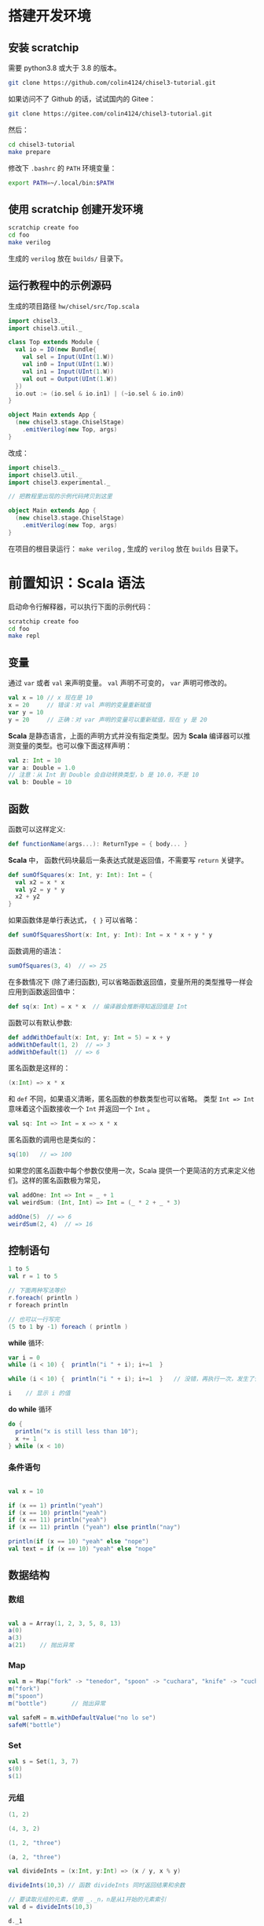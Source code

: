 * 搭建开发环境
** 安装 scratchip
需要 python3.8 或大于 3.8 的版本。

#+begin_src bash
  git clone https://github.com/colin4124/chisel3-tutorial.git
#+end_src

如果访问不了 Github 的话，试试国内的 Gitee：

#+begin_src bash
  git clone https://gitee.com/colin4124/chisel3-tutorial.git
#+end_src

然后：

#+begin_src bash
  cd chisel3-tutorial
  make prepare
#+end_src

修改下 ~.bashrc~ 的 ~PATH~ 环境变量：

#+begin_src bash
export PATH=~/.local/bin:$PATH
#+end_src

** 使用 scratchip 创建开发环境
#+begin_src bash
  scratchip create foo
  cd foo
  make verilog
#+end_src

生成的 ~verilog~ 放在 ~builds/~ 目录下。

** 运行教程中的示例源码
生成的项目路径 ~hw/chisel/src/Top.scala~

#+begin_src scala
import chisel3._
import chisel3.util._

class Top extends Module {
  val io = IO(new Bundle{
    val sel = Input(UInt(1.W))
    val in0 = Input(UInt(1.W))
    val in1 = Input(UInt(1.W))
    val out = Output(UInt(1.W))
  })
  io.out := (io.sel & io.in1) | (~io.sel & io.in0)
}

object Main extends App {
  (new chisel3.stage.ChiselStage)
    .emitVerilog(new Top, args)
}
#+end_src

改成：

#+begin_src scala
  import chisel3._
  import chisel3.util._
  import chisel3.experimental._

  // 把教程里出现的示例代码拷贝到这里

  object Main extends App {
    (new chisel3.stage.ChiselStage)
      .emitVerilog(new Top, args)
  }
#+end_src

在项目的根目录运行： ~make verilog~ , 生成的 ~verilog~ 放在 ~builds~ 目录下。
* 前置知识：Scala 语法
启动命令行解释器，可以执行下面的示例代码：

#+begin_src bash
  scratchip create foo
  cd foo
  make repl
#+end_src
** 变量
通过 ~var~ 或者 ~val~ 来声明变量。 ~val~ 声明不可变的， ~var~ 声明可修改的。

#+begin_src scala
  val x = 10 // x 现在是 10
  x = 20     // 错误：对 val 声明的变量重新赋值
  var y = 10
  y = 20     // 正确：对 var 声明的变量可以重新赋值，现在 y 是 20
#+end_src

*Scala* 是静态语言，上面的声明方式并没有指定类型。因为 *Scala* 编译器可以推测变量的类型。也可以像下面这样声明：

#+begin_src scala
  val z: Int = 10
  var a: Double = 1.0
  // 注意：从 Int 到 Double 会自动转换类型，b 是 10.0，不是 10
  val b: Double = 10
#+end_src

** 函数
函数可以这样定义:

#+begin_src scala
  def functionName(args...): ReturnType = { body... }
#+end_src

*Scala* 中， 函数代码块最后一条表达式就是返回值，不需要写 ~return~ 关键字。

#+begin_src scala
def sumOfSquares(x: Int, y: Int): Int = {
  val x2 = x * x
  val y2 = y * y
  x2 + y2
}
#+end_src

如果函数体是单行表达式， ~{ }~ 可以省略：

#+begin_src scala
def sumOfSquaresShort(x: Int, y: Int): Int = x * x + y * y
#+end_src

函数调用的语法：

#+begin_src scala
sumOfSquares(3, 4)  // => 25
#+end_src

在多数情况下 (除了递归函数), 可以省略函数返回值，变量所用的类型推导一样会应用到函数返回值中：
#+begin_src scala
  def sq(x: Int) = x * x  // 编译器会推断得知返回值是 Int
#+end_src

函数可以有默认参数:
#+begin_src scala
def addWithDefault(x: Int, y: Int = 5) = x + y
addWithDefault(1, 2)  // => 3
addWithDefault(1)  // => 6
#+end_src

匿名函数是这样的：
#+begin_src scala
(x:Int) => x * x
#+end_src

和 ~def~ 不同，如果语义清晰，匿名函数的参数类型也可以省略。
类型 ~Int => Int~ 意味着这个函数接收一个 ~Int~ 并返回一个 ~Int~ 。

#+begin_src scala
val sq: Int => Int = x => x * x
#+end_src

匿名函数的调用也是类似的：
#+begin_src scala
sq(10)   // => 100
#+end_src

如果您的匿名函数中每个参数仅使用一次，Scala 提供一个更简洁的方式来定义他们。这样的匿名函数极为常见，

#+begin_src scala
val addOne: Int => Int = _ + 1
val weirdSum: (Int, Int) => Int = (_ * 2 + _ * 3)

addOne(5)  // => 6
weirdSum(2, 4)  // => 16
#+end_src

** 控制语句
#+begin_src scala
  1 to 5
  val r = 1 to 5

  // 下面两种写法等价
  r.foreach( println )
  r foreach println

  // 也可以一行写完
  (5 to 1 by -1) foreach ( println )
#+end_src

*while* 循环:

#+begin_src scala
  var i = 0
  while (i < 10) {  println("i " + i); i+=1  }

  while (i < 10) {  println("i " + i); i+=1  }   // 没错，再执行一次，发生了什么？为什么？

  i    // 显示 i 的值
#+end_src

*do while* 循环

#+begin_src scala
  do {
    println("x is still less than 10");
    x += 1
  } while (x < 10)
#+end_src

*** 条件语句

#+begin_src scala

val x = 10

if (x == 1) println("yeah")
if (x == 10) println("yeah")
if (x == 11) println("yeah")
if (x == 11) println ("yeah") else println("nay")

println(if (x == 10) "yeah" else "nope")
val text = if (x == 10) "yeah" else "nope"
#+end_src

** 数据结构

*** 数组
#+begin_src scala

val a = Array(1, 2, 3, 5, 8, 13)
a(0)
a(3)
a(21)    // 抛出异常
#+end_src

*** Map
#+begin_src scala
val m = Map("fork" -> "tenedor", "spoon" -> "cuchara", "knife" -> "cuchillo")
m("fork")
m("spoon")
m("bottle")       // 抛出异常

val safeM = m.withDefaultValue("no lo se")
safeM("bottle")
#+end_src

*** Set

#+begin_src scala
  val s = Set(1, 3, 7)
  s(0)
  s(1)
#+end_src

*** 元组

#+begin_src scala
  (1, 2)

  (4, 3, 2)

  (1, 2, "three")

  (a, 2, "three")

  val divideInts = (x:Int, y:Int) => (x / y, x % y)

  divideInts(10,3) // 函数 divideInts 同时返回结果和余数

  // 要读取元组的元素，使用 _._n，n是从1开始的元素索引
  val d = divideInts(10,3)

  d._1

  d._2
#+end_src

** 面向对象
教程中到现在为止我们所做的一切只是简单的表达式（值，函数等）。这些表达式可以输入到命令行解释器中作为快速测试，但它们不能独立存在于 Scala 文件。举个例子，您不能在 Scala 文件上简单的写上 "val x = 5"。相反 Scala 文件

允许的顶级结构是：

  - objects
  - classes
  - case classes
  - traits

目前教程只用到了 object （单例对象），class （类）。

*** 类
类和其他语言的类相似，构造器参数在类名后声明，初始化在类结构体中完成。

#+begin_src scala
class Dog(br: String) {
  // 构造器代码在此
  var breed: String = br

  // 定义名为 bark 的方法，返回字符串
  def bark = "Woof, woof!"

  // 值和方法作用域假定为 public。"protected" 和 "private" 关键字也是可用的。
  private def sleep(hours: Int) =
    println(s"I'm sleeping for $hours hours")

  // 抽象方法是没有方法体的方法。如果取消下面那行注释，Dog 类必须被声明为 abstract
  //   abstract class Dog(...) { ... }
  // def chaseAfter(what: String): String
}

val mydog = new Dog("greyhound")
println(mydog.breed) // => "greyhound"
println(mydog.bark) // => "Woof, woof!"
#+end_src

*** 单例对象

#+begin_src scala
  // "object" 关键字创造一种类型和该类型的单例。
  // Scala 的 class 常常也含有一个 “伴生对象”，class 中包含每个实例的行为，所有实例
  // 共用的行为则放入 object 中。两者的区别和其他语言中类方法和静态方法类似。
  // 请注意 object 和 class 可以同名。
  object Dog {
    def allKnownBreeds = List("pitbull", "shepherd", "retriever")
    def createDog(breed: String) = new Dog(breed)
  }
#+end_src

* 简单的例子：

编写一个模块分为以下几个部分：
1. 继承 ~RawModule~ 的类，默认情况下，用类的名字作为模块的名字；
2. 通过 ~IO()~ 声明模块的端口， ~Input~ 为输入， ~Output~ 为输出，里面是数据类型；
3. 子模块的声明， ~val 实例名 = Module(new 子模块类名)~ ;
4. 逻辑变量的声明，时序逻辑用 ~Reg(数据类型)~ , 或者 ~RegInit(带默认值的数据类型)~ ；组合逻辑用 ~Wire(数据类型)~ , 或者 ~WireInit(带默认值的数据类型)~ ;
5. 逻辑连线，用一系列运算操作后的结果，赋值给逻辑变量。 ~:=~ 为单向赋值，把右值赋值给左值， ~<>~ 为不区分方向的赋值，以及集合类数据类型的赋值。

下面举了几个例子。

** 二选一多路选择器

#+begin_src scala
  // 1. 继承了 RawModule， 默认名为 Top 的类
  class Top extends RawModule {
    // 2. 端口声明
    val sel = IO(Input(UInt(1.W)))
    val in0 = IO(Input(UInt(1.W)))
    val in1 = IO(Input(UInt(1.W)))
    val out = IO(Output(UInt(1.W)))

    // 3. 内部没有子模块
    // 4. 内部没有逻辑变量，只用到了端口

    // 5. 逻辑连线，把 := 右边的一系列逻辑运算得到的结果，赋值给 := 左边的逻辑变量
    out := sel & in1 | ~sel & in0
  }
#+end_src

对应生成的 ~verilog~ 代码：

#+begin_src verilog
module Top(
  input   sel,
  input   in0,
  input   in1,
  output  out
);
  assign out = sel & in1 | ~sel & in0;
endmodule
#+end_src

** 组合逻辑

#+begin_src scala
  // 1. 继承了 RawModule， 默认名为 Top 的类
  class Top extends RawModule {
    // 2. 端口声明
    val sel = IO(Input(UInt(1.W)))
    val in0 = IO(Input(UInt(1.W)))
    val in1 = IO(Input(UInt(1.W)))
    val out = IO(Output(UInt(1.W)))

    // 3. 内部没有子模块
    // 4. 逻辑变量
    //    不带默认值的数据类型 Bool，如果下面的代码没有给它赋值，会报错
    val sel_in0 = Wire(Bool())
    //    带默认值的数据类型 Bool，如果下面的代码没有给它赋值，默认值为 0
    val sel_in1 = WireInit(0.B)

    // 5. 逻辑连线，把 := 右边的一系列逻辑运算得到的结果，赋值给 := 左边的逻辑变量
    sel_in0 := ~sel & in0
    sel_in1 := sel & in1
    out := sel_in1 | sel_in0
  }
#+end_src

#+begin_src verilog
module Top(
  input   sel,
  input   in0,
  input   in1,
  output  out
);
  wire  sel_in0 = ~sel & in0;
  wire  sel_in1 = sel & in1;
  assign out = sel_in1 | sel_in0;
endmodule
#+end_src
** 时序逻辑
时序逻辑可以选择两种方式：1）使用默认的时钟和默认的同步复位；2）自定义的时钟和复位方式（同步还是异步上升沿有效）。

*** 默认方式
使用默认方式，模块类需要继承 ~Module~ ，它会默认提供名为 ~clock~ 的时钟，以及需要同步复位的话，会默认提供名为 ~reset~ 的同步复位。

只需要把之前的 ~Wire~ 和 ~WireInit~ 分别改成 ~Reg~ 和 ~RegInit~ 即可。

#+begin_src scala
  // 1. 继承了 Module， 默认名为 Top 的类
  class Top extends Module {
    // 2. 端口声明
    val sel = IO(Input(UInt(1.W)))
    val in0 = IO(Input(UInt(1.W)))
    val in1 = IO(Input(UInt(1.W)))
    val out = IO(Output(UInt(1.W)))

    // 3. 内部没有子模块
    // 4. 逻辑变量
    //    不带默认值的数据类型 Bool，如果下面的代码没有给它赋值，会报错
    val sel_in0 = Reg(Bool())
    //    带默认值的数据类型 Bool，如果下面的代码没有给它赋值，默认值为 0
    val sel_in1 = RegInit(0.B)

    // 5. 逻辑连线，把 := 右边的一系列逻辑运算得到的结果，赋值给 := 左边的逻辑变量
    sel_in0 := ~sel & in0
    sel_in1 := sel & in1
    out := sel_in1 | sel_in0
  }
#+end_src

#+begin_src verilog
module Top(
  input   clock,
  input   reset,
  input   sel,
  input   in0,
  input   in1,
  output  out
);
  reg  sel_in0;
  reg  sel_in1;
  assign out = sel_in1 | sel_in0;
  always @(posedge clock) begin
    sel_in0 <= ~sel & in0;
    if (reset) begin
      sel_in1 <= 1'h0;
    end else begin
      sel_in1 <= sel & in1;
    end
  end
endmodule
#+end_src

*** 自定义方式

使用自定义的方式，模块类需要继承 ~RawModule~ ，它不会提供任何的时钟和复位，需要自己定义，否则用到了时序逻辑的话，会报找不到时钟和复位的错误。

在声明 ~Reg~ 的时候，用 ~WithClock(自定义时钟名)~ ，声明 ~RegInit~ 的时候，用 ~withClockAndReset(自定义时钟名，自定义复位名)~ 。

当自定义复位的时候，怎么区别是同步复位，还是异步复位上升沿有效呢？取决于声明复位变量的类型是 ~Bool~ 还是 ~AsyncReset~ 。

#+begin_src scala
  // 1. 继承了 RawModule， 默认名为 Top 的类
  class Top extends RawModule {
    // 2. 端口声明
    val myclk  = IO(Input(Clock()))
    val myrst  = IO(Input(Bool()))
    val myrstn = IO(Input(AsyncReset()))

    val sel = IO(Input(UInt(1.W)))
    val in0 = IO(Input(UInt(1.W)))
    val in1 = IO(Input(UInt(1.W)))
    val out = IO(Output(UInt(1.W)))

    // 3. 内部没有子模块
    // 4. 逻辑变量
    //    不带默认值的数据类型 Bool
    val sel_negative = withClock(myclk) { Reg(Bool()) }
    //    带默认值的数据类型 Bool，同步复位
    val sel_in0      = withClockAndReset(myclk, myrst) { RegInit(0.B) }
    //    带默认值的数据类型 Bool，异步复位上升沿有效
    val sel_in1      = withClockAndReset(myclk, myrstn) { RegInit(0.B) }

    // 5. 逻辑连线，把 := 右边的一系列逻辑运算得到的结果，赋值给 := 左边的逻辑变量
    sel_negative := ~sel

    sel_in0 := sel_negative & in0
    sel_in1 := sel & in1

    out := sel_in1 | sel_in0
  }
#+end_src

#+begin_src verilog
module Top(
  input   myclk,
  input   myrst,
  input   myrstn,
  input   sel,
  input   in0,
  input   in1,
  output  out
);
  reg  sel_negative;
  reg  sel_in0;
  reg  sel_in1;
  assign out = sel_in1 | sel_in0;
  always @(posedge myclk) begin
    sel_negative <= ~sel;
    if (myrst) begin
      sel_in0 <= 1'h0;
    end else begin
      sel_in0 <= sel_negative & in0;
    end
  end
  always @(posedge myclk or posedge myrstn) begin
    if (myrstn) begin
      sel_in1 <= 1'h0;
    end else begin
      sel_in1 <= sel & in1;
    end
  end
endmodule
#+end_src

** 子模块

首先声明子模块 ~ALU~ ，跟上面的模块一样。

#+begin_src scala
  class ALU extends RawModule {
    // 1. 端口声明
    val in0 = IO(Input(UInt(1.W)))
    val in1 = IO(Input(UInt(1.W)))
    val out = IO(Output(UInt(1.W)))

    // 2. 逻辑连线
    out := in0 | in1
  }
#+end_src

子模块的例化是 ~val alu = Module(new ALU)~ ，实例名为 ~alu~ ，子模块端口的引用 ~alu.端口名~ 。

#+begin_src scala
  // 1. 继承了 RawModule， 默认名为 Top 的类
  class Top extends RawModule {
    // 2. 端口声明
    val sel = IO(Input(UInt(1.W)))
    val in0 = IO(Input(UInt(1.W)))
    val in1 = IO(Input(UInt(1.W)))
    val out = IO(Output(UInt(1.W)))

    // 3. 子模块
    val alu = Module(new ALU)

    // 4. 逻辑变量
    //    不带默认值的数据类型 Bool
    val sel_negative = Wire(Bool())
    //    带默认值的数据类型 Bool，同步复位
    val sel_in0      = WireInit(0.B)
    //    带默认值的数据类型 Bool，异步复位上升沿有效
    val sel_in1      = WireInit(0.B)

    // 5. 逻辑连线，把 := 右边的一系列逻辑运算得到的结果，赋值给 := 左边的逻辑变量
    sel_negative := ~sel

    sel_in0 := sel_negative & in0
    sel_in1 := sel & in1

    alu.in0 := sel_in0
    alu.in1 := sel_in1

    out := alu.out
  }
#+end_src

#+begin_src verilog
module ALU(
  input   in0,
  input   in1,
  output  out
);
  assign out = in0 | in1;
endmodule
module Top(
  input   sel,
  input   in0,
  input   in1,
  output  out
);
  wire  alu_in0;
  wire  alu_in1;
  wire  alu_out;
  wire  sel_negative = ~sel;
  ALU alu (
    .in0(alu_in0),
    .in1(alu_in1),
    .out(alu_out)
  );
  assign out = alu_out;
  assign alu_in0 = sel_negative & in0;
  assign alu_in1 = sel & in1;
endmodule
#+end_src

** 外部模块
有时需要引用外部写好的模块， 此时需要声明好模块的名字和端口，不需要写内部的连线逻辑， ~chisel~ 会生成对应实例的端口连线逻辑，而不会再生成一个子模块。

外部模块继承的类是 ~BlackBox~ 和 ~ExtModule~ 。 ~BlackBox~ 一定要声明一个变量名为 ~io~ 且一定是集合类型  ~val io = IO(new Bundle { ... })~ ，但生成的端口会把 ~io~ 前缀去掉。

由于 ~BlackBox~ 这个奇怪的约束，作者一般都用 ~ExtModule~ 。

#+begin_src scala
  class ALU extends ExtModule {
    // 1. 端口声明
    val in0 = IO(Input(UInt(1.W)))
    val in1 = IO(Input(UInt(1.W)))
    val out = IO(Output(UInt(1.W)))

    // 2. 外部模块不需要写逻辑连线
  }
#+end_src

把这里的 ~ALU~ 代码替换上面例子里的 ~ALU~ , 此时生成的 verilog 不会有 ALU 了。

#+begin_src verilog
module Top(
  input   sel,
  input   in0,
  input   in1,
  output  out
);
  wire  alu_in0;
  wire  alu_in1;
  wire  alu_out;
  wire  sel_negative = ~sel;
  ALU alu (
    .in0(alu_in0),
    .in1(alu_in1),
    .out(alu_out)
  );
  assign out = alu_out;
  assign alu_in0 = sel_negative & in0;
  assign alu_in1 = sel & in1;
endmodule
#+end_src

如果外部模块带参数，可以给 ~ExtModule~ 传一个参数键值对 ~Map~ 。

#+begin_src scala
  class ALU(data_w: Int) extends ExtModule(Map("DW" -> data_w)) {
    // 1. 端口声明
    val in0 = IO(Input(UInt(data_w.W)))
    val in1 = IO(Input(UInt(data_w.W)))
    val out = IO(Output(UInt(data_w.W)))

    // 2. 外部模块不需要写逻辑连线
  }
  // 1. 继承了 RawModule， 默认名为 Top 的类

  class Top extends RawModule {
    // 2. 端口声明
    val sel = IO(Input(UInt(1.W)))
    val in0 = IO(Input(UInt(1.W)))
    val in1 = IO(Input(UInt(1.W)))
    val out = IO(Output(UInt(1.W)))

    // 3. 子模块
    val alu = Module(new ALU(1))

    // 4. 逻辑变量
    //    不带默认值的数据类型 Bool
    val sel_negative = Wire(Bool())
    //    带默认值的数据类型 Bool，同步复位
    val sel_in0      = WireInit(0.B)
    //    带默认值的数据类型 Bool，异步复位上升沿有效
    val sel_in1      = WireInit(0.B)

    // 5. 逻辑连线，把 := 右边的一系列逻辑运算得到的结果，赋值给 := 左边的逻辑变量
    sel_negative := ~sel

    sel_in0 := sel_negative & in0
    sel_in1 := sel & in1

    alu.in0 := sel_in0
    alu.in1 := sel_in1

    out := alu.out
  }
#+end_src

#+begin_src verilog
module Top(
  input   sel,
  input   in0,
  input   in1,
  output  out
);
  wire  alu_in0;
  wire  alu_in1;
  wire  alu_out;
  wire  sel_negative = ~sel;
  ALU #(.DW(1)) alu (
    .in0(alu_in0),
    .in1(alu_in1),
    .out(alu_out)
  );
  assign out = alu_out;
  assign alu_in0 = sel_negative & in0;
  assign alu_in1 = sel & in1;
endmodule
#+end_src
* 基本数据类型

| 类型       | 说明                                         |
|------------+----------------------------------------------|
| Clock      | 时钟                                         |
| Bool       | 1 bit 信号，可用作同步复位                   |
| AsyncReset | 异步复位，上升沿有效                         |
| UInt       | 无符号整型，可设置位宽，比如 5-bit UInt(5.W) |
| SInt       | 有符号整型，5-bit SInt(5.W)                  |
| Analog     | 双向类型，一般用作模拟信号                   |

** 常量表示
#+begin_src scala
1.U       // decimal 1-bit lit from Scala Int.
"ha".U    // hexadecimal 4-bit lit from string.
"o12".U   // octal 4-bit lit from string.
"b1010".U // binary 4-bit lit from string.

5.S    // signed decimal 4-bit lit from Scala Int.
-8.S   // negative decimal 4-bit lit from Scala Int.
5.U    // unsigned decimal 3-bit lit from Scala Int.

8.U(4.W) // 4-bit unsigned decimal, value 8.
-152.S(32.W) // 32-bit signed decimal, value -152.

true.B // Bool lits from Scala lits.
false.B
#+end_src

下划线可用作分隔符：
#+begin_src scala
"h_dead_beef".U   // 32-bit lit of type UInt
#+end_src

* 运算类型
** 按位运算
对 ~SInt~, ~UInt~, ~Bool~ 有效。

| Operation                             | Explanation |
|---------------------------------------+-------------|
| val invertedX = ~x                    | Bitwise NOT |
| val hiBits = x & "h_ffff_0000".U      | Bitwise AND |
| val flagsOut = flagsIn \vert overflow | Bitwise OR  |
| val flagsOut = flagsIn ^ toggle       | Bitwise XOR |
** 按位归约运算(Bitwise reductions)
对 SInt UInt 类型有效，返回 Bool 类型。

| Operation           | Explanation   |
|---------------------+---------------|
| val allSet = x.andR | AND reduction |
| val anySet = x.orR  | OR reduction  |
| val parity = x.xorR | XOR reduction |
**  比较是否相等
对 SInt, UInt, and Bool 类型有效，返回 Bool 类型。

| Operation         | Explanation |
|-------------------+-------------|
| val equ = x === y | Equality    |
| val neq = x =/= y | Inequality  |
** 移位运算
对 SInt and UInt 有效

| Operation                                 | Explanation                                           |
|-------------------------------------------+-------------------------------------------------------|
| val twoToTheX = 1.S << x                  | Logical shift left                                    |
| val hiBits = x >> 16.U                    | Right shift (logical on UInt and arithmetic on SInt). |
** 按位操作 (Bitfield manipulation)
对 SInt, UInt, and Bool 类型有效。

| Operation                                 | Explanation                                           |
|-------------------------------------------+-------------------------------------------------------|
| val xLSB = x(0)                           | Extract single bit, LSB has index 0.                  |
| val xTopNibble = x(15, 12)                | Extract bit field from end to start bit position.     |
| val usDebt = Fill(3, "hA".U)              | Replicate a bit string multiple times.                |
| val float = Cat(sign, exponent, mantissa) | Concatenates bit fields, with first argument on left. |
** 逻辑运算
对 Bool 类型有效。

| Operation                                 | Explanation                                 |
|-------------------------------------------+---------------------------------------------|
| val sleep = !busy                         | Logical NOT                                 |
| val hit = tagMatch && valid               | Logical AND                                 |
| val stall = src1busy \vert \vert src2busy | Logical OR                                  |
| val out = Mux(sel, inTrue, inFalse)       | Two-input mux where sel is a Bool           |
** 算术运算
对 SInt and UInt 有效。

| Operation                             | Explanation                                 |
|---------------------------------------+---------------------------------------------|
| val sum = a + b or val sum = a +% b   | Addition (without width expansion)          |
| val sum = a +& b                      | Addition (with width expansion)             |
| val diff = a - b or val diff = a -% b | Subtraction (without width expansion)       |
| val diff = a -& b                     | Subtraction (with width expansion)          |
| val prod = a * b                      | Multiplication                              |
| val div = a / b                       | Division                                    |
| val mod = a % b                       | Modulus                                     |
** 算术比较
对 SInt and UInt 有效，返回 Bool 类型。

| Operation                             | Explanation                                 |
|---------------------------------------+---------------------------------------------|
| val gt = a > b                        | Greater than                                |
| val gte = a >= b                      | Greater than or equal                       |
| val lt = a < b                        | Less than                                   |
| val lte = a <= b                      | Less than or equal                          |

* 集合类数据类型
~Bundle~ 和 ~Vec~ 是两个创建集合类数据类型的类。
** Bundle
通过继承 ~Bundle~ 类来构建自定义的数据集合类型。

#+begin_src scala
  class BusBundle(addr_w: Int, data_w: Int) extends Bundle {
    val valid = Input(Bool())
    val addr  = Input(UInt(addr_w.W))
    val wdata = Input(UInt(data_w.W))
    val rdata = Output(UInt(data_w.W))
    val ready = Output(Bool())
  }
#+end_src

#+begin_src scala
  class Master(addr_w: Int, data_w: Int) extends ExtModule(
    Map(
      "AW" -> addr_w,
      "DW" -> data_w,
    )
  )
  {
    val bus = IO(new BusBundle(addr_w, data_w))
  }
#+end_src

#+begin_src scala
  class Slave(addr_w: Int, data_w: Int) extends ExtModule(
    Map(
      "AW" -> addr_w,
      "DW" -> data_w,
    )
  )
  {
    val bus = IO(Flipped(new BusBundle(addr_w, data_w)))
  }
#+end_src

#+begin_src scala
  class Top extends RawModule {
    val master = Module(new Master(32, 32))
    val slave = Module(new Slave(32, 32))

    master.bus <> slave.bus
  }
#+end_src

#+begin_src verilog
module Top(
);
  wire  master_bus_valid;
  wire [31:0] master_bus_addr;
  wire [31:0] master_bus_wdata;
  wire [31:0] master_bus_rdata;
  wire  master_bus_ready;
  wire  slave_bus_valid;
  wire [31:0] slave_bus_addr;
  wire [31:0] slave_bus_wdata;
  wire [31:0] slave_bus_rdata;
  wire  slave_bus_ready;
  Master #(.AW(32), .DW(32)) master (
    .bus_valid(master_bus_valid),
    .bus_addr(master_bus_addr),
    .bus_wdata(master_bus_wdata),
    .bus_rdata(master_bus_rdata),
    .bus_ready(master_bus_ready)
  );
  Slave #(.AW(32), .DW(32)) slave (
    .bus_valid(slave_bus_valid),
    .bus_addr(slave_bus_addr),
    .bus_wdata(slave_bus_wdata),
    .bus_rdata(slave_bus_rdata),
    .bus_ready(slave_bus_ready)
  );
  assign master_bus_valid = slave_bus_valid;
  assign master_bus_addr = slave_bus_addr;
  assign master_bus_wdata = slave_bus_wdata;
  assign slave_bus_rdata = master_bus_rdata;
  assign slave_bus_ready = master_bus_ready;
endmodule
#+end_src

** Vec
#+begin_src scala
  class Master extends ExtModule {
    val bus = IO(Output(Vec(3, UInt(32.W))))
  }
#+end_src

#+begin_src scala
  class Top extends RawModule {
    val out = IO(Output(Vec(3, UInt(32.W))))

    val master = Module(new Master)

    master.bus <> out
  }
#+end_src

#+begin_src verilog
module Top(
  output [31:0] out_0,
  output [31:0] out_1,
  output [31:0] out_2
);
  wire [31:0] master_bus_0;
  wire [31:0] master_bus_1;
  wire [31:0] master_bus_2;
  Master master (
    .bus_0(master_bus_0),
    .bus_1(master_bus_1),
    .bus_2(master_bus_2)
  );
  assign out_0 = master_bus_0;
  assign out_1 = master_bus_1;
  assign out_2 = master_bus_2;
endmodule
#+end_src

* 条件判断
** Mux
#+begin_src scala
class Top extends RawModule {
  val sel = IO(Input(Bool()))
  val in0 = IO(Input(UInt(1.W)))
  val in1 = IO(Input(UInt(1.W)))
  val out = IO(Output(UInt(1.W)))

  out := Mux(sel, in0, in1)
}
#+end_src

#+begin_src verilog
module Top(
  input   sel,
  input   in0,
  input   in1,
  output  out
);
  assign out = sel ? in0 : in1;
endmodule
#+end_src
** MuxCase
#+begin_src scala
  class Top extends RawModule {
    val sel = IO(Input(UInt(2.W)))
    val in = IO(Input(UInt(4.W)))
    val out = IO(Output(UInt(1.W)))

    out := MuxCase(0.B, Seq(
      (sel === 0.U) -> in(0),
      (sel === 1.U) -> in(1),
      (sel === 2.U) -> in(2),
      (sel === 3.U) -> in(3),
    ))
  }
#+end_src

#+begin_src verilog
module Top(
  input  [1:0] sel,
  input  [3:0] in,
  output       out
);
  wire  _out_T = sel == 2'h0;
  wire  _out_T_2 = sel == 2'h1;
  wire  _out_T_4 = sel == 2'h2;
  wire  _out_T_6 = sel == 2'h3;
  wire  _out_T_9 = _out_T_4 ? in[2] : _out_T_6 & in[3];
  wire  _out_T_10 = _out_T_2 ? in[1] : _out_T_9;
  assign out = _out_T ? in[0] : _out_T_10;
endmodule
#+end_src
** When

#+begin_src scala
class Top extends RawModule {
  val sel = IO(Input(UInt(2.W)))
  val in = IO(Input(UInt(4.W)))
  val out = IO(Output(UInt(1.W)))

  when (sel === 0.U) {
    out := in(0)
  } .elsewhen (sel === 1.U) {
    out := in(1)
  } .elsewhen (sel === 2.U) {
    out := in(2)
  } .elsewhen (sel === 3.U) {
    out := in(3)
  } .otherwise {
    out := in(0)
  }
}
#+end_src

#+begin_src verilog
module Top(
  input  [1:0] sel,
  input  [3:0] in,
  output       out
);
  wire  _GEN_0 = sel == 2'h3 ? in[3] : in[0];
  wire  _GEN_1 = sel == 2'h2 ? in[2] : _GEN_0;
  wire  _GEN_2 = sel == 2'h1 ? in[1] : _GEN_1;
  assign out = sel == 2'h0 ? in[0] : _GEN_2;
endmodule
#+end_src

#+begin_src scala
class Top extends Module {
  val sel = IO(Input(UInt(2.W)))
  val in = IO(Input(UInt(4.W)))
  val out = IO(Output(UInt(1.W)))

  val out_r = RegInit(0.B)
  out := out_r

  when (sel === 0.U) {
    out_r := in(0)
  } .elsewhen (sel === 1.U) {
    out_r := in(1)
  } .elsewhen (sel === 2.U) {
    out_r := in(2)
  } .elsewhen (sel === 3.U) {
    out_r := in(3)
  } .otherwise {
    out_r := in(0)
  }
}
#+end_src

#+begin_src verilog
module Top(
  input        clock,
  input        reset,
  input  [1:0] sel,
  input  [3:0] in,
  output       out
);
  reg  out_r;
  wire  _GEN_0 = sel == 2'h3 ? in[3] : in[0];
  assign out = out_r;
  always @(posedge clock) begin
    if (reset) begin
      out_r <= 1'h0;
    end else if (sel == 2'h0) begin
      out_r <= in[0];
    end else if (sel == 2'h1) begin
      out_r <= in[1];
    end else if (sel == 2'h2) begin
      out_r <= in[2];
    end else begin
      out_r <= _GEN_0;
    end
  end
endmodule
#+end_src
** Switch
#+begin_src scala
class Top extends Module {
  val sel = IO(Input(UInt(2.W)))
  val in = IO(Input(UInt(4.W)))
  val out = IO(Output(UInt(1.W)))

  val out_r = RegInit(0.B)
  out := out_r

  switch (sel) {
    is (0.U) {
      out_r := in(0)
    }
    is (1.U) {
      out_r := in(1)
    }
    is (2.U) {
      out_r := in(2)
    }
    is (3.U) {
      out_r := in(3)
    }
  }
}
#+end_src

#+begin_src verilog
module Top(
  input        clock,
  input        reset,
  input  [1:0] sel,
  input  [3:0] in,
  output       out
);
  reg  out_r;
  wire  _GEN_0 = 2'h3 == sel ? in[3] : out_r;
  assign out = out_r;
  always @(posedge clock) begin
    if (reset) begin
      out_r <= 1'h0;
    end else if (2'h0 == sel) begin
      out_r <= in[0];
    end else if (2'h1 == sel) begin
      out_r <= in[1];
    end else if (2'h2 == sel) begin
      out_r <= in[2];
    end else begin
      out_r <= _GEN_0;
    end
  end
endmodule
#+end_src
